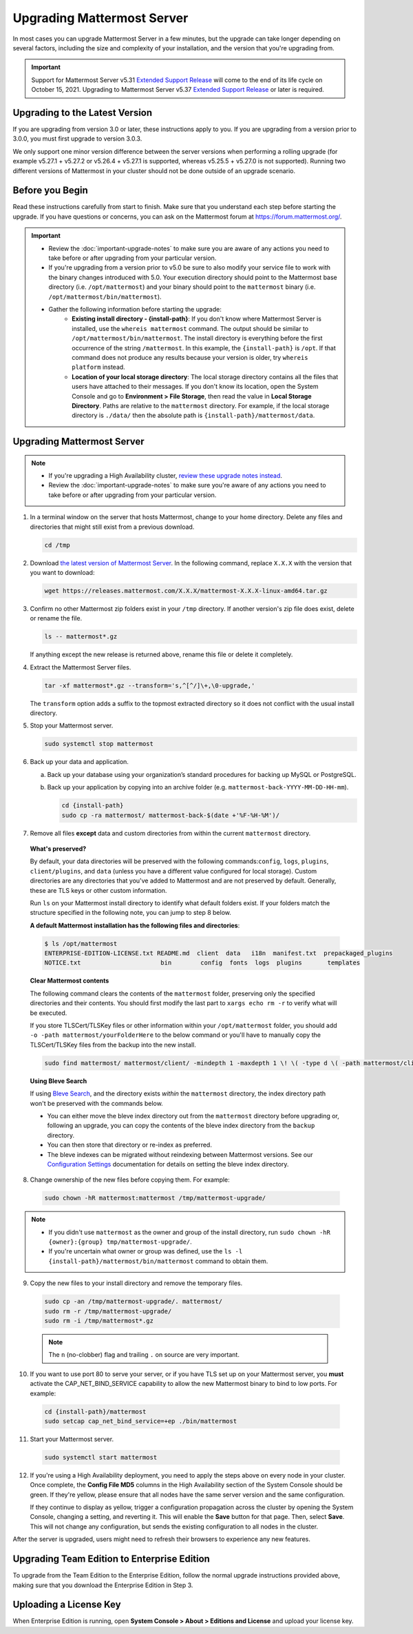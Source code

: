 Upgrading Mattermost Server
===========================

In most cases you can upgrade Mattermost Server in a few minutes, but the upgrade can take longer depending on several factors, including the size and complexity of your installation, and the version that you're upgrading from.

.. important::

  Support for Mattermost Server v5.31 `Extended Support Release <https://docs.mattermost.com/administration/extended-support-release.html>`_ will come to the end of its life cycle on October 15, 2021. Upgrading to Mattermost Server v5.37 `Extended Support Release <https://docs.mattermost.com/administration/extended-support-release.html>`_ or later is required.

Upgrading to the Latest Version
-------------------------------

If you are upgrading from version 3.0 or later, these instructions apply to you. If you are upgrading from a version prior to 3.0.0, you must first upgrade to version 3.0.3.

We only support one minor version difference between the server versions when performing a rolling upgrade (for example v5.27.1 + v5.27.2 or v5.26.4 + v5.27.1 is supported, whereas v5.25.5 + v5.27.0 is not supported). Running two different versions of Mattermost in your cluster should not be done outside of an upgrade scenario.

.. _before-you-begin:

Before you Begin
----------------

Read these instructions carefully from start to finish. Make sure that you understand each step before starting the upgrade. If you have questions or concerns, you can ask on the Mattermost forum at https://forum.mattermost.org/.

.. important::

  - Review the :doc:`important-upgrade-notes` to make sure you are aware of any actions you need to take before or after upgrading from your particular version.
  - If you're upgrading from a version prior to v5.0 be sure to also modify your service file to work with the binary changes introduced with 5.0. Your execution directory should point to the Mattermost base directory (i.e. ``/opt/mattermost``) and your binary should point to the ``mattermost`` binary (i.e. ``/opt/mattermost/bin/mattermost``).
  - Gather the following information before starting the upgrade:
      - **Existing install directory - {install-path}**: If you don't know where Mattermost Server is installed, use the ``whereis mattermost`` command. The output should be similar to ``/opt/mattermost/bin/mattermost``. The install directory is everything before the first occurrence of the string ``/mattermost``. In this example, the ``{install-path}`` is ``/opt``. If that command does not produce any results because your version is older, try ``whereis platform`` instead.
      - **Location of your local storage directory**: The local storage directory contains all the files that users have attached to their messages. If you don't know its location, open the System Console and go to **Environment > File Storage**, then read the value in **Local Storage Directory**. Paths are relative to the ``mattermost`` directory. For example, if the local storage directory is ``./data/`` then the absolute path is ``{install-path}/mattermost/data``.

Upgrading Mattermost Server
----------------------------

.. note::

  - If you're upgrading a High Availability cluster, `review these upgrade notes instead <https://docs.mattermost.com/deployment/cluster.html#upgrade-guide>`__.
  - Review the :doc:`important-upgrade-notes` to make sure you're aware of any actions you need to take before or after upgrading from your particular version.

1. In a terminal window on the server that hosts Mattermost, change to your home directory. Delete any files and directories that might still exist from a previous download.

   .. code-block:: sh

     cd /tmp

2. Download `the latest version of Mattermost Server <https://mattermost.com/download/>`__. In the following command, replace ``X.X.X`` with the version that you want to download:

   .. code-block:: sh

     wget https://releases.mattermost.com/X.X.X/mattermost-X.X.X-linux-amd64.tar.gz

3. Confirm no other Mattermost zip folders exist in your ``/tmp`` directory. If another version's zip file does exist, delete or rename the file.

   .. code-block:: sh
     
     ls -- mattermost*.gz
  
   If anything except the new release is returned above, rename this file or delete it completely.

4. Extract the Mattermost Server files.

   .. code-block:: sh
     
     tar -xf mattermost*.gz --transform='s,^[^/]\+,\0-upgrade,'
  
   The ``transform`` option adds a suffix to the topmost extracted directory so it does not conflict with the usual install directory.

5. Stop your Mattermost server.

   .. code-block:: sh

     sudo systemctl stop mattermost

6. Back up your data and application.

   a. Back up your database using your organization’s standard procedures for backing up MySQL or PostgreSQL.

   b. Back up your application by copying into an archive folder (e.g. ``mattermost-back-YYYY-MM-DD-HH-mm``).

      .. code-block:: sh

        cd {install-path}
        sudo cp -ra mattermost/ mattermost-back-$(date +'%F-%H-%M')/

7. Remove all files **except** data and custom directories from within the current ``mattermost`` directory. 

  **What's preserved?**
  
  By default, your data directories will be preserved with the following commands:``config``, ``logs``, ``plugins``, ``client/plugins``, and ``data`` (unless you have a different value configured for local storage). Custom directories are any directories that you've added to Mattermost and are not preserved by default. Generally, these are TLS keys or other custom information.

  Run ``ls`` on your Mattermost install directory to identify what default folders exist. If your folders match the structure specified in the following note, you can jump to step 8 below.
      
  **A default Mattermost installation has the following files and directories**:

  .. code-block:: sh

    $ ls /opt/mattermost
    ENTERPRISE-EDITION-LICENSE.txt README.md  client  data   i18n  manifest.txt  prepackaged_plugins
    NOTICE.txt                      bin        config  fonts  logs  plugins       templates

  **Clear Mattermost contents**

  The following command clears the contents of the ``mattermost`` folder, preserving only the specified directories and their contents. You should first modify the last part to ``xargs echo rm -r`` to verify what will be executed.

  If you store TLSCert/TLSKey files or other information within your ``/opt/mattermost`` folder, you should add ``-o -path mattermost/yourFolderHere`` to the below command or you'll have to manually copy the TLSCert/TLSKey files from the backup into the new install.

  .. code-block:: sh

    sudo find mattermost/ mattermost/client/ -mindepth 1 -maxdepth 1 \! \( -type d \( -path mattermost/client -o -path mattermost/client/plugins -o -path mattermost/config -o -path mattermost/logs -o -path mattermost/plugins -o -path mattermost/data \) -prune \) | sort | sudo xargs rm -r  
  
  **Using Bleve Search**

  If using `Bleve Search <https://docs.mattermost.com/deploy/bleve-search.html>`__, and the directory exists *within* the ``mattermost`` directory, the index directory path won't be preserved with the commands below. 
  
  - You can either move the bleve index directory out from the ``mattermost`` directory before upgrading or, following an upgrade, you can copy the contents of the bleve index directory from the ``backup`` directory. 
  - You can then store that directory or re-index as preferred. 
  - The bleve indexes can be migrated without reindexing between Mattermost versions. See our `Configuration Settings <https://docs.mattermost.com/configure/configuration-settings.html#bleve-settings-experimental>`__ documentation for details on setting the bleve index directory.
      
8. Change ownership of the new files before copying them. For example:

  .. code-block:: sh
         
    sudo chown -hR mattermost:mattermost /tmp/mattermost-upgrade/
     
.. note::
    
  - If you didn't use ``mattermost`` as the owner and group of the install directory, run ``sudo chown -hR {owner}:{group} tmp/mattermost-upgrade/``.
  - If you're uncertain what owner or group was defined, use the ``ls -l {install-path}/mattermost/bin/mattermost`` command to obtain them.

9. Copy the new files to your install directory and remove the temporary files.

  .. code-block:: sh

   sudo cp -an /tmp/mattermost-upgrade/. mattermost/
   sudo rm -r /tmp/mattermost-upgrade/
   sudo rm -i /tmp/mattermost*.gz

  .. note::
    The ``n`` (no-clobber) flag and trailing ``.`` on source are very important.

10. If you want to use port 80 to serve your server, or if you have TLS set up on your Mattermost server, you **must** activate the CAP_NET_BIND_SERVICE capability to allow the new Mattermost binary to bind to low ports. For example:

  .. code-block:: sh

    cd {install-path}/mattermost
    sudo setcap cap_net_bind_service=+ep ./bin/mattermost

11. Start your Mattermost server.

  .. code-block:: sh

    sudo systemctl start mattermost

12. If you're using a High Availability deployment, you need to apply the steps above on every node in your cluster. Once complete, the **Config File MD5** columns in the High Availability section of the System Console should be green. If they're yellow, please ensure that all nodes have the same server version and the same configuration.

    If they continue to display as yellow, trigger a configuration propagation across the cluster by opening the System Console, changing a setting, and reverting it. This will enable the **Save** button for that page. Then, select **Save**. This will not change any configuration, but sends the existing configuration to all nodes in the cluster. 

After the server is upgraded, users might need to refresh their browsers to experience any new features.

Upgrading Team Edition to Enterprise Edition
--------------------------------------------

To upgrade from the Team Edition to the Enterprise Edition, follow the normal upgrade instructions provided above, making sure that you download the Enterprise Edition in Step 3.

Uploading a License Key
-----------------------

When Enterprise Edition is running, open **System Console > About > Editions and License** and upload your license key.

